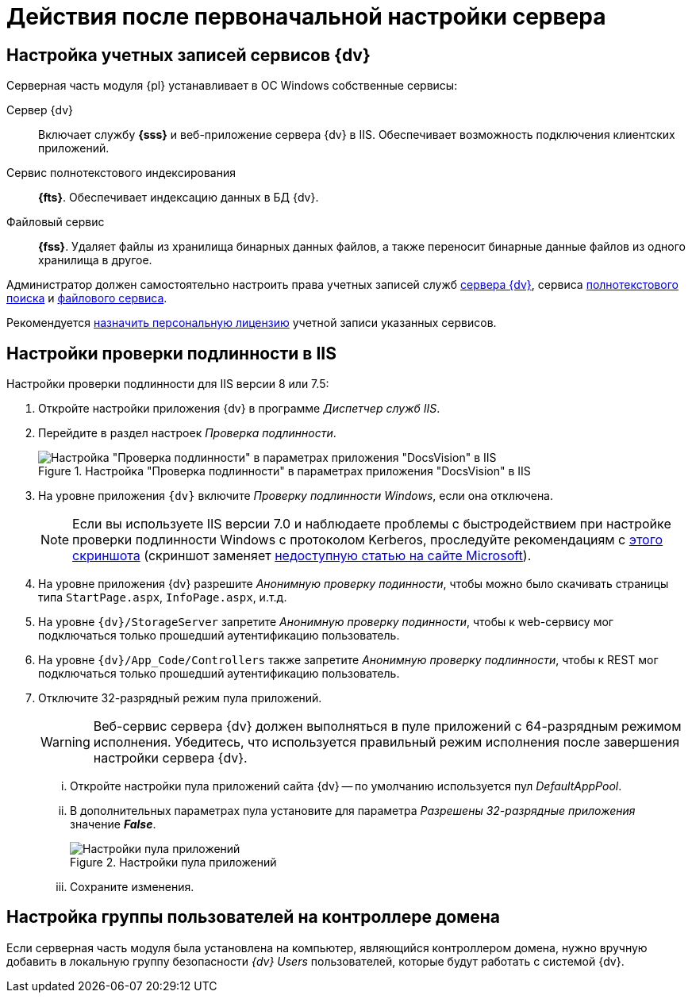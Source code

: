 = Действия после первоначальной настройки сервера

[#accountsSetup]
== Настройка учетных записей сервисов {dv}

.Серверная часть модуля {pl} устанавливает в ОС Windows собственные сервисы:
Сервер {dv}::
Включает службу *{sss}* и веб-приложение сервера {dv} в IIS. Обеспечивает возможность подключения клиентских приложений.
Сервис полнотекстового индексирования::
*{fts}*. Обеспечивает индексацию данных в БД {dv}.
Файловый сервис::
*{fss}*. Удаляет файлы из хранилища бинарных данных файлов, а также переносит бинарные данные файлов из одного хранилища в другое.

Администратор должен самостоятельно настроить права учетных записей служб xref:ROOT:requirements-server-account.adoc[сервера {dv}], сервиса xref:ROOT:requirements-full-text-account.adoc[полнотекстового поиска] и xref:ROOT:requirements-file-service-account.adoc[файлового сервиса].

Рекомендуется xref:manage-licenses.adoc#personalLicense[назначить персональную лицензию] учетной записи указанных сервисов.

[#authentication]
== Настройки проверки подлинности в IIS

Настройки проверки подлинности для IIS версии 8 или 7.5:

. Откройте настройки приложения {dv} в программе _Диспетчер служб IIS_.
. Перейдите в раздел настроек _Проверка подлинности_.
+
.Настройка "Проверка подлинности" в параметрах приложения "DocsVision" в IIS
image::iis-authentication.png[Настройка "Проверка подлинности" в параметрах приложения "DocsVision" в IIS]
+
. На уровне приложения `{dv}` включите _Проверку подлинности Windows_, если она отключена.
+
[NOTE]
====
Если вы используете IIS версии 7.0 и наблюдаете проблемы с быстродействием при настройке проверки подлинности Windows с протоколом Kerberos, проследуйте рекомендациям с xref:attachment$iis7.png[этого скриншота] (скриншот заменяет https://support.microsoft.com/en-us/help/954873/you-may-experience-slow-performance-when-you-use-integrated-windows-au[недоступную статью на сайте Microsoft]).
====
+
. На уровне приложения {dv} разрешите _Анонимную проверку подинности_, чтобы можно было скачивать страницы типа `StartPage.aspx`, `InfoPage.aspx`, и.т.д.
. На уровне `{dv}/StorageServer` запретите _Анонимную проверку подинности_, чтобы к web-сервису мог подключаться только прошедший аутентификацию пользователь.
. На уровне `{dv}/App_Code/Controllers` также запретите _Анонимную проверку подлинности_, чтобы к REST мог подключаться только прошедший аутентификацию пользователь.
. Отключите 32-разрядный режим пула приложений.
+
[#x32]
WARNING: Веб-сервис сервера {dv} должен выполняться в пуле приложений с 64-разрядным режимом исполнения. Убедитесь, что используется правильный режим исполнения после завершения настройки сервера {dv}.
+
[lowerroman]
.. Откройте настройки пула приложений сайта {dv} -- по умолчанию используется пул _DefaultAppPool_.
.. В дополнительных параметрах пула установите для параметра _Разрешены 32-разрядные приложения_ значение *_False_*.
+
.Настройки пула приложений
image::app-pool-settings.png[Настройки пула приложений]
+
.. Сохраните изменения.

== Настройка группы пользователей на контроллере домена

Если серверная часть модуля была установлена на компьютер, являющийся контроллером домена, нужно вручную добавить в локальную группу безопасности _{dv} Users_ пользователей, которые будут работать с системой {dv}.
